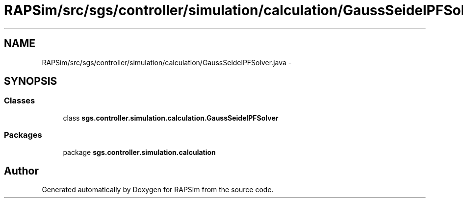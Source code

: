 .TH "RAPSim/src/sgs/controller/simulation/calculation/GaussSeidelPFSolver.java" 3 "Wed Oct 28 2015" "Version 0.92" "RAPSim" \" -*- nroff -*-
.ad l
.nh
.SH NAME
RAPSim/src/sgs/controller/simulation/calculation/GaussSeidelPFSolver.java \- 
.SH SYNOPSIS
.br
.PP
.SS "Classes"

.in +1c
.ti -1c
.RI "class \fBsgs\&.controller\&.simulation\&.calculation\&.GaussSeidelPFSolver\fP"
.br
.in -1c
.SS "Packages"

.in +1c
.ti -1c
.RI "package \fBsgs\&.controller\&.simulation\&.calculation\fP"
.br
.in -1c
.SH "Author"
.PP 
Generated automatically by Doxygen for RAPSim from the source code\&.
